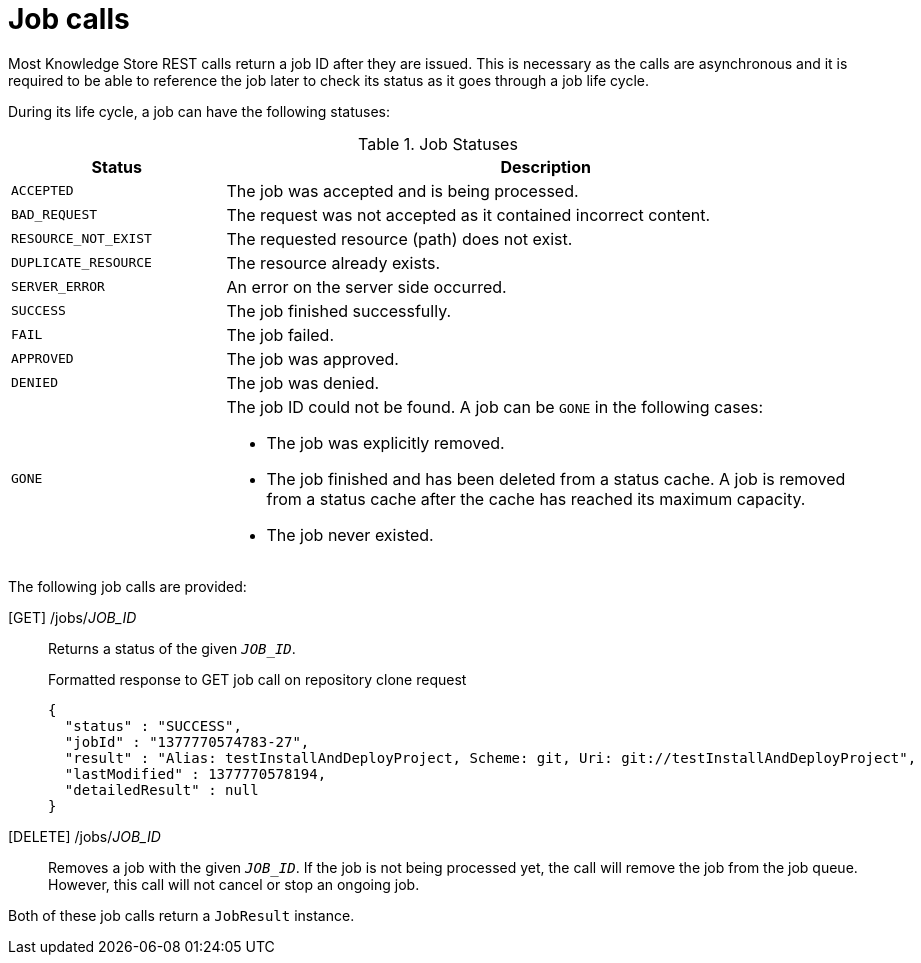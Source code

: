 [id='rest-api-job-calls-ref_{context}']
= Job calls

Most Knowledge Store REST calls return a job ID after they are issued. This is necessary as the calls are asynchronous and it is required to be able to reference the job later to check its status as it goes through a job life cycle.

During its life cycle, a job can have the following statuses:

.Job Statuses
[cols="1,3a", frame="all", options="header"]
|===
|Status
|Description

|`ACCEPTED`
|The job was accepted and is being processed.

|`BAD_REQUEST`
|The request was not accepted as it contained incorrect content.

|`RESOURCE_NOT_EXIST`
|The requested resource (path) does not exist.

|`DUPLICATE_RESOURCE`
|The resource already exists.

|`SERVER_ERROR`
|An error on the server side occurred.

|`SUCCESS`
|The job finished successfully.

|`FAIL`
|The job failed.

|`APPROVED`
|The job was approved.

|`DENIED`
|The job was denied.

|`GONE`
|The job ID could not be found. A job can be `GONE` in the following cases:

* The job was explicitly removed.
* The job finished and has been deleted from a status cache. A job is removed from a status cache after the cache has reached its maximum capacity.
* The job never existed.
|===

The following job calls are provided:

[GET] /jobs/_JOB_ID_::
Returns a status of the given `_JOB_ID_`.
+
.Formatted response to GET job call on repository clone request
[source]
----
{
  "status" : "SUCCESS",
  "jobId" : "1377770574783-27",
  "result" : "Alias: testInstallAndDeployProject, Scheme: git, Uri: git://testInstallAndDeployProject",
  "lastModified" : 1377770578194,
  "detailedResult" : null
}
----

[DELETE] /jobs/_JOB_ID_::
Removes a job with the given `_JOB_ID_`. If the job is not being processed yet, the call will remove the job from the job queue. However, this call will not cancel or stop an ongoing job.

Both of these job calls return a `JobResult` instance.
